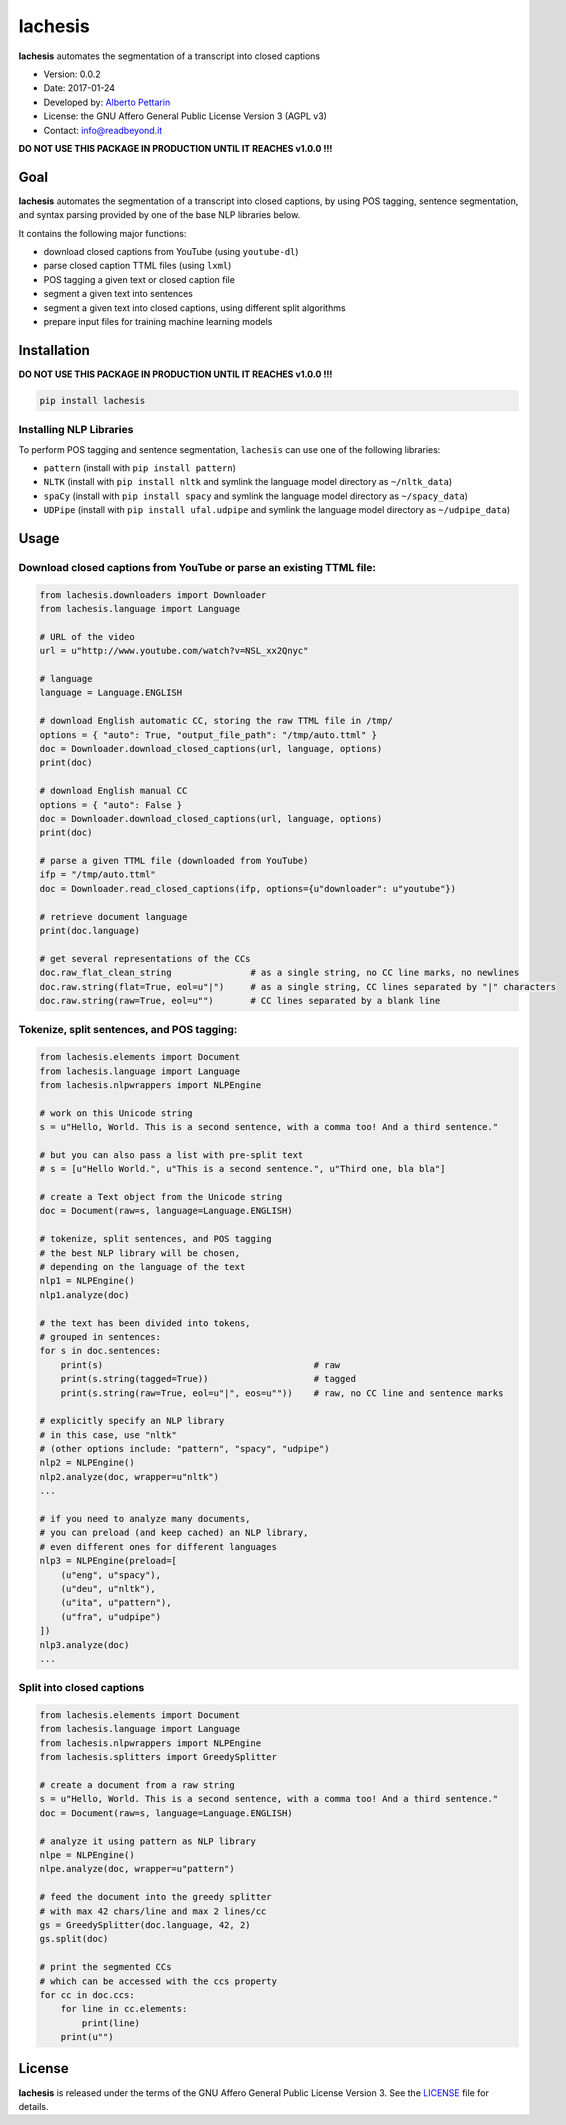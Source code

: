 lachesis
========

**lachesis** automates the segmentation of a transcript into closed
captions

-  Version: 0.0.2
-  Date: 2017-01-24
-  Developed by: `Alberto Pettarin <http://www.albertopettarin.it/>`__
-  License: the GNU Affero General Public License Version 3 (AGPL v3)
-  Contact: info@readbeyond.it

**DO NOT USE THIS PACKAGE IN PRODUCTION UNTIL IT REACHES v1.0.0 !!!**

Goal
----

**lachesis** automates the segmentation of a transcript into closed
captions, by using POS tagging, sentence segmentation, and syntax
parsing provided by one of the base NLP libraries below.

It contains the following major functions:

-  download closed captions from YouTube (using ``youtube-dl``)
-  parse closed caption TTML files (using ``lxml``)
-  POS tagging a given text or closed caption file
-  segment a given text into sentences
-  segment a given text into closed captions, using different split
   algorithms
-  prepare input files for training machine learning models

Installation
------------

**DO NOT USE THIS PACKAGE IN PRODUCTION UNTIL IT REACHES v1.0.0 !!!**

.. code:: bash

    pip install lachesis

Installing NLP Libraries
~~~~~~~~~~~~~~~~~~~~~~~~

To perform POS tagging and sentence segmentation, ``lachesis`` can use
one of the following libraries:

-  ``pattern`` (install with ``pip install pattern``)
-  ``NLTK`` (install with ``pip install nltk`` and symlink the language
   model directory as ``~/nltk_data``)
-  ``spaCy`` (install with ``pip install spacy`` and symlink the
   language model directory as ``~/spacy_data``)
-  ``UDPipe`` (install with ``pip install ufal.udpipe`` and symlink the
   language model directory as ``~/udpipe_data``)

Usage
-----

Download closed captions from YouTube or parse an existing TTML file:
~~~~~~~~~~~~~~~~~~~~~~~~~~~~~~~~~~~~~~~~~~~~~~~~~~~~~~~~~~~~~~~~~~~~~

.. code:: python

    from lachesis.downloaders import Downloader
    from lachesis.language import Language

    # URL of the video
    url = u"http://www.youtube.com/watch?v=NSL_xx2Qnyc"

    # language
    language = Language.ENGLISH

    # download English automatic CC, storing the raw TTML file in /tmp/
    options = { "auto": True, "output_file_path": "/tmp/auto.ttml" }
    doc = Downloader.download_closed_captions(url, language, options)
    print(doc)

    # download English manual CC
    options = { "auto": False }
    doc = Downloader.download_closed_captions(url, language, options)
    print(doc)

    # parse a given TTML file (downloaded from YouTube)
    ifp = "/tmp/auto.ttml"
    doc = Downloader.read_closed_captions(ifp, options={u"downloader": u"youtube"})

    # retrieve document language
    print(doc.language)

    # get several representations of the CCs
    doc.raw_flat_clean_string               # as a single string, no CC line marks, no newlines
    doc.raw.string(flat=True, eol=u"|")     # as a single string, CC lines separated by "|" characters
    doc.raw.string(raw=True, eol=u"")       # CC lines separated by a blank line

Tokenize, split sentences, and POS tagging:
~~~~~~~~~~~~~~~~~~~~~~~~~~~~~~~~~~~~~~~~~~~

.. code:: python

    from lachesis.elements import Document
    from lachesis.language import Language
    from lachesis.nlpwrappers import NLPEngine

    # work on this Unicode string
    s = u"Hello, World. This is a second sentence, with a comma too! And a third sentence."

    # but you can also pass a list with pre-split text
    # s = [u"Hello World.", u"This is a second sentence.", u"Third one, bla bla"]

    # create a Text object from the Unicode string
    doc = Document(raw=s, language=Language.ENGLISH)

    # tokenize, split sentences, and POS tagging
    # the best NLP library will be chosen,
    # depending on the language of the text
    nlp1 = NLPEngine()
    nlp1.analyze(doc)

    # the text has been divided into tokens,
    # grouped in sentences:
    for s in doc.sentences:
        print(s)                                        # raw
        print(s.string(tagged=True))                    # tagged
        print(s.string(raw=True, eol=u"|", eos=u""))    # raw, no CC line and sentence marks

    # explicitly specify an NLP library
    # in this case, use "nltk"
    # (other options include: "pattern", "spacy", "udpipe")
    nlp2 = NLPEngine()
    nlp2.analyze(doc, wrapper=u"nltk")
    ...

    # if you need to analyze many documents,
    # you can preload (and keep cached) an NLP library,
    # even different ones for different languages
    nlp3 = NLPEngine(preload=[
        (u"eng", u"spacy"),
        (u"deu", u"nltk"),
        (u"ita", u"pattern"),
        (u"fra", u"udpipe")
    ])
    nlp3.analyze(doc)
    ...

Split into closed captions
~~~~~~~~~~~~~~~~~~~~~~~~~~

.. code:: python

    from lachesis.elements import Document
    from lachesis.language import Language
    from lachesis.nlpwrappers import NLPEngine
    from lachesis.splitters import GreedySplitter

    # create a document from a raw string
    s = u"Hello, World. This is a second sentence, with a comma too! And a third sentence."
    doc = Document(raw=s, language=Language.ENGLISH)

    # analyze it using pattern as NLP library
    nlpe = NLPEngine()
    nlpe.analyze(doc, wrapper=u"pattern")

    # feed the document into the greedy splitter
    # with max 42 chars/line and max 2 lines/cc
    gs = GreedySplitter(doc.language, 42, 2)
    gs.split(doc)

    # print the segmented CCs
    # which can be accessed with the ccs property
    for cc in doc.ccs:
        for line in cc.elements:
            print(line)
        print(u"")

License
-------

**lachesis** is released under the terms of the GNU Affero General
Public License Version 3. See the `LICENSE <LICENSE>`__ file for
details.
